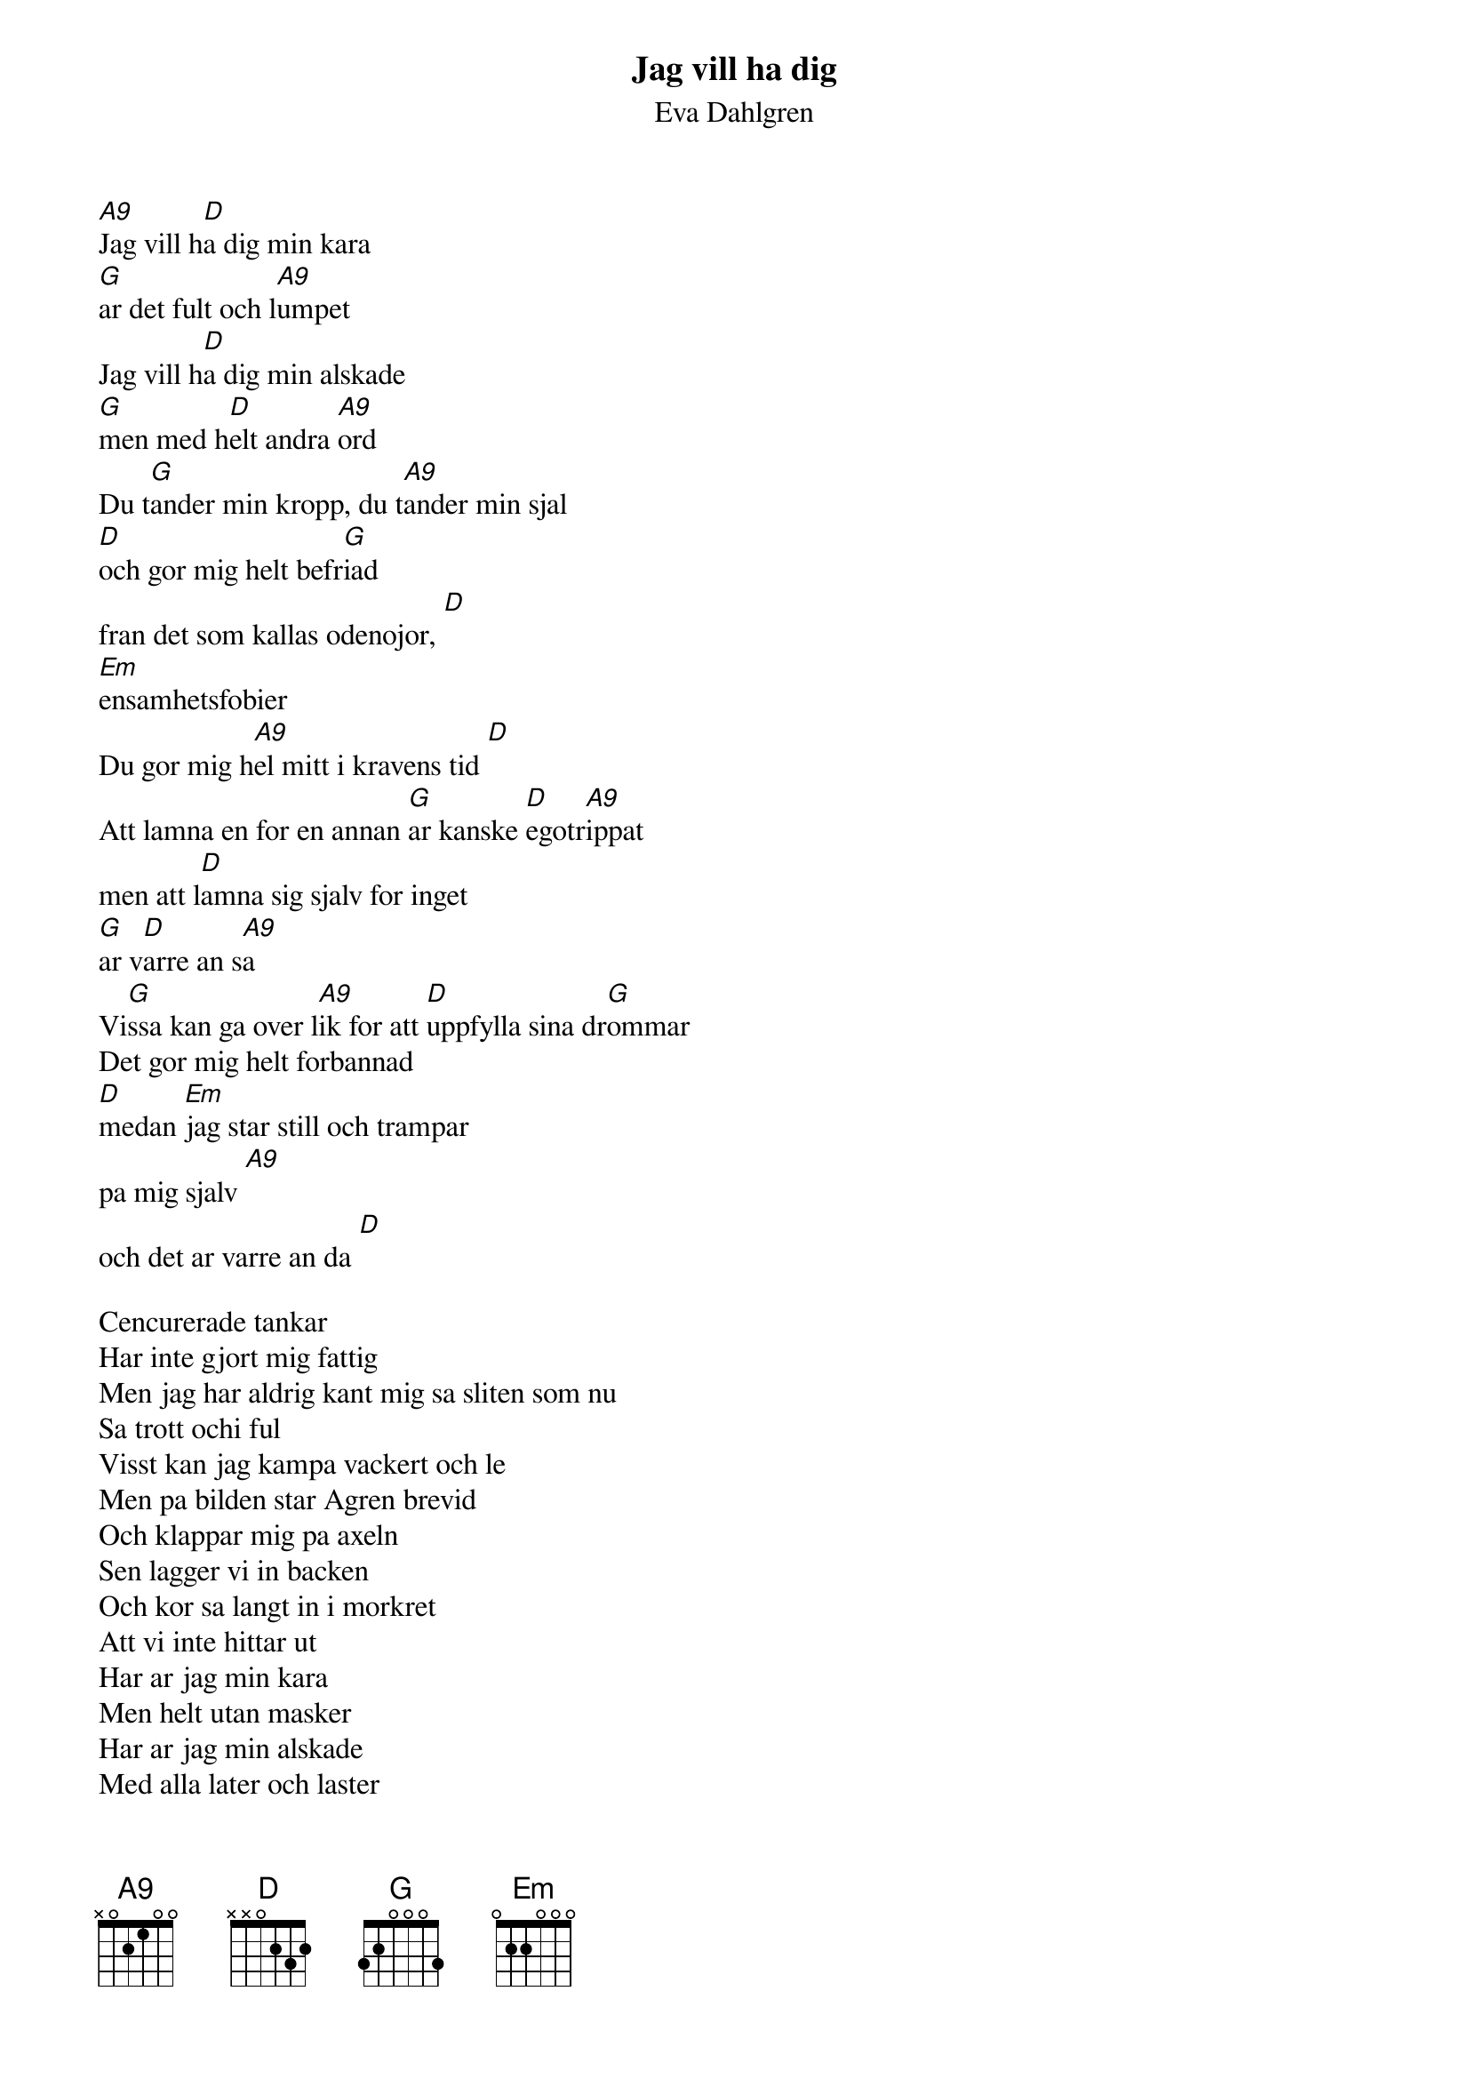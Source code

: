 {t:Jag vill ha dig}
{st:Eva Dahlgren}
#
[A9]Jag vill h[D]a dig min kara
[G]ar det fult och l[A9]umpet
Jag vill h[D]a dig min alskade
[G]men med h[D]elt andra [A9]ord
Du t[G]ander min kropp, du t[A9]ander min sjal
[D]och gor mig helt befr[G]iad 
fran det som kallas odenojor, [D]
[Em]ensamhetsfobier
Du gor mig h[A9]el mitt i kravens tid [D]
Att lamna en for en annan [G]ar kanske [D]egotr[A9]ippat
men att l[D]amna sig sjalv for inget
[G]ar v[D]arre an s[A9]a
Vi[G]ssa kan ga over l[A9]ik for att [D]uppfylla sina dr[G]ommar
Det gor mig helt forbannad
[D]medan [Em]jag star still och trampar
pa mig sjalv [A9]
och det ar varre an da [D]

{nl}
Cencurerade tankar
Har inte gjort mig fattig
Men jag har aldrig kant mig sa sliten som nu
Sa trott ochi ful
Visst kan jag kampa vackert och le
Men pa bilden star Agren brevid
Och klappar mig pa axeln
Sen lagger vi in backen
Och kor sa langt in i morkret
Att vi inte hittar ut
Har ar jag min kara
Men helt utan masker
Har ar jag min alskade
Med alla later och laster
Jag orkar inte ljuga for dig
For ar det sa att du vill alska mig
Sa kan jag inte spela
Jag har nog med att overleva
Ochjag vet att du kan fa mig
Det ar mer an bara det
